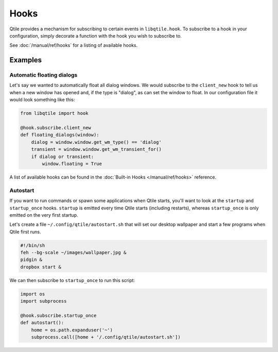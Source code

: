 =====
Hooks
=====

Qtile provides a mechanism for subscribing to certain events in ``libqtile.hook``.
To subscribe to a hook in your configuration, simply decorate a function with
the hook you wish to subscribe to.

See :doc:`/manual/ref/hooks` for a listing of available hooks.

Examples
========

Automatic floating dialogs
--------------------------

Let's say we wanted to automatically float all dialog windows. We would
subscribe to the ``client_new`` hook to tell us when a new window has opened
and, if the type is "dialog", as can set the window to float. In our
configuration file it would look something like this:

.. code-block:: python

    from libqtile import hook

    @hook.subscribe.client_new
    def floating_dialogs(window):
        dialog = window.window.get_wm_type() == 'dialog'
        transient = window.window.get_wm_transient_for()
        if dialog or transient:
            window.floating = True

A list of available hooks can be found in the
:doc:`Built-in Hooks </manual/ref/hooks>` reference.

Autostart
---------

If you want to run commands or spawn some applications when Qtile starts, you'll
want to look at the ``startup`` and ``startup_once`` hooks. ``startup`` is
emitted every time Qtile starts (including restarts), whereas ``startup_once``
is only emitted on the very first startup.

Let's create a file ``~/.config/qtile/autostart.sh`` that will set our desktop
wallpaper and start a few programs when Qtile first runs.

.. code-block:: bash

    #!/bin/sh
    feh --bg-scale ~/images/wallpaper.jpg &
    pidgin &
    dropbox start &

We can then subscribe to ``startup_once`` to run this script:

.. code-block:: python

    import os
    import subprocess

    @hook.subscribe.startup_once
    def autostart():
        home = os.path.expanduser('~')
        subprocess.call([home + '/.config/qtile/autostart.sh'])
